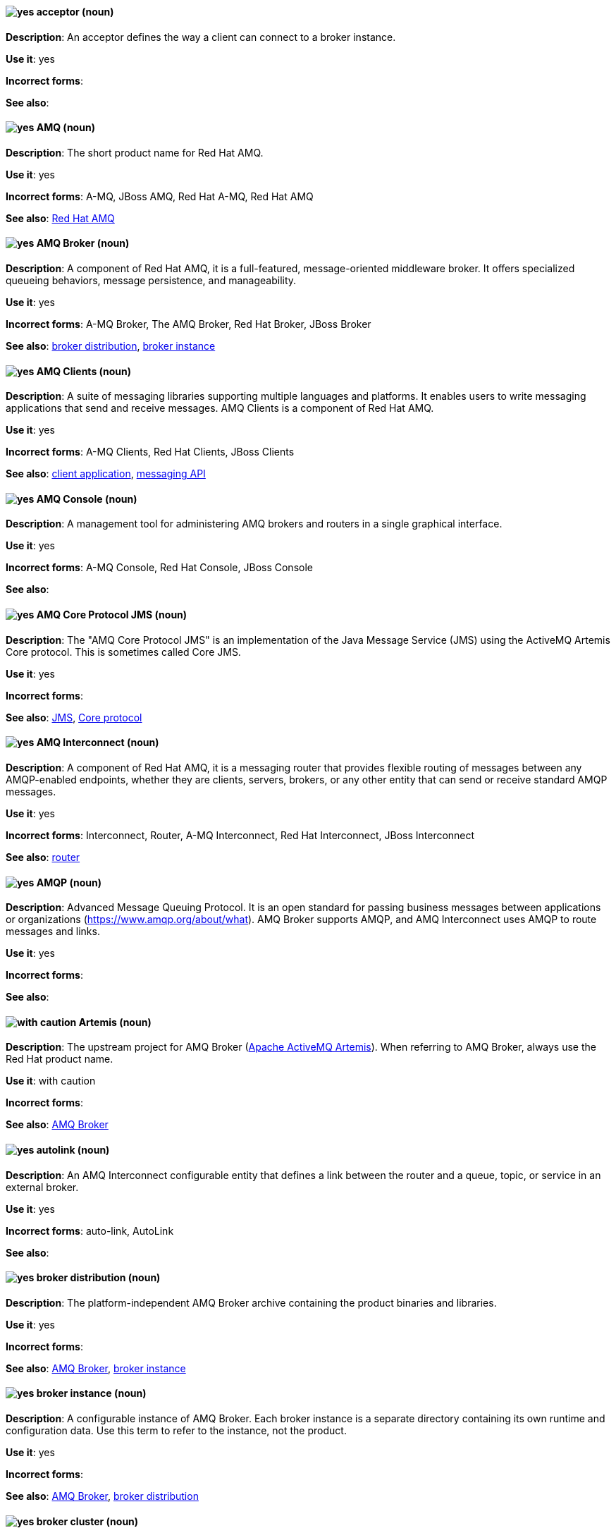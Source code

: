 [[red-hat-jboss-amq7-conventions]]


[discrete]
[[acceptor]]
==== image:images/yes.png[yes] acceptor (noun)
*Description*: An acceptor defines the way a client can connect to a broker instance.

*Use it*: yes

*Incorrect forms*:

*See also*:

[discrete]
[[jboss-amq]]
==== image:images/yes.png[yes] AMQ (noun)
*Description*: The short product name for Red Hat AMQ.

*Use it*: yes

*Incorrect forms*: A-MQ, JBoss AMQ, Red Hat A-MQ, Red Hat AMQ

*See also*: xref:red-hat-jboss-amq-term[Red Hat AMQ]

[discrete]
[[amq-broker]]
==== image:images/yes.png[yes] AMQ Broker (noun)
*Description*: A component of Red Hat AMQ, it is a full-featured, message-oriented middleware broker. It offers specialized queueing behaviors, message persistence, and manageability.

*Use it*: yes

*Incorrect forms*: A-MQ Broker, The AMQ Broker, Red Hat Broker, JBoss Broker

*See also*: xref:broker-distribution[broker distribution], xref:broker-instance[broker instance]

[discrete]
[[amq-clients]]
==== image:images/yes.png[yes] AMQ Clients (noun)
*Description*: A suite of messaging libraries supporting multiple languages and platforms. It enables users to write messaging applications that send and receive messages. AMQ Clients is a component of Red Hat AMQ.

*Use it*: yes

*Incorrect forms*: A-MQ Clients, Red Hat Clients, JBoss Clients

*See also*: xref:client-application[client application], xref:messaging-api[messaging API]

[discrete]
[[amq-console]]
==== image:images/yes.png[yes] AMQ Console (noun)
*Description*: A management tool for administering AMQ brokers and routers in a single graphical interface.

*Use it*: yes

*Incorrect forms*: A-MQ Console, Red Hat Console, JBoss Console

*See also*:

[discrete]
[[amq-core-protocol-jms]]
==== image:images/yes.png[yes] AMQ Core Protocol JMS (noun)
*Description*: The "AMQ Core Protocol JMS" is an implementation of the Java Message Service (JMS) using the ActiveMQ Artemis Core protocol. This is sometimes called Core JMS.

*Use it*: yes

*Incorrect forms*:

*See also*: xref:jms[JMS], xref:core-protocol[Core protocol]

[discrete]
[[amq-interconnect]]
==== image:images/yes.png[yes] AMQ Interconnect (noun)
*Description*: A component of Red Hat AMQ, it is a messaging router that provides flexible routing of messages between any AMQP-enabled endpoints, whether they are clients, servers, brokers, or any other entity that can send or receive standard AMQP messages.

*Use it*: yes

*Incorrect forms*: Interconnect, Router, A-MQ Interconnect, Red Hat Interconnect, JBoss Interconnect

*See also*: xref:router[router]

[discrete]
[[amqp]]
==== image:images/yes.png[yes] AMQP (noun)
*Description*: Advanced Message Queuing Protocol. It is an open standard for passing business messages between applications or organizations (https://www.amqp.org/about/what). AMQ Broker supports AMQP, and AMQ Interconnect uses AMQP to route messages and links.

*Use it*: yes

*Incorrect forms*:

*See also*:

[discrete]
[[artemis]]
==== image:images/caution.png[with caution] Artemis (noun)
*Description*: The upstream project for AMQ Broker (link:https://activemq.apache.org/artemis/[Apache ActiveMQ Artemis]). When referring to AMQ Broker, always use the Red Hat product name.

*Use it*: with caution

*Incorrect forms*:

*See also*: xref:amq-broker[AMQ Broker]

[discrete]
[[autolink]]
==== image:images/yes.png[yes] autolink (noun)
*Description*: An AMQ Interconnect configurable entity that defines a link between the router and a queue, topic, or service in an external broker.

*Use it*: yes

*Incorrect forms*: auto-link, AutoLink

*See also*:

[discrete]
[[broker-distribution]]
==== image:images/yes.png[yes] broker distribution (noun)
*Description*: The platform-independent AMQ Broker archive containing the product binaries and libraries.

*Use it*: yes

*Incorrect forms*:

*See also*: xref:amq-broker[AMQ Broker], xref:broker-instance[broker instance]

[discrete]
[[broker-instance]]
==== image:images/yes.png[yes] broker instance (noun)
*Description*: A configurable instance of AMQ Broker. Each broker instance is a separate directory containing its own runtime and configuration data. Use this term to refer to the instance, not the product.

*Use it*: yes

*Incorrect forms*:

*See also*: xref:amq-broker[AMQ Broker], xref:broker-distribution[broker distribution]

[discrete]
[[broker-cluster]]
==== image:images/yes.png[yes] broker cluster (noun)
*Description*: A group of brokers to be grouped together in order to share message processing load. In JBoss A-MQ 6, this was called a _network of brokers_.

*Use it*: yes

*Incorrect forms*:

*See also*:

[discrete]
[[brokered-messaging]]
==== image:images/yes.png[yes] brokered messaging (noun)
*Description*: Any messaging configuration that uses a message broker to deliver messages to destinations. Brokered messaging can include brokers only, or a combination of brokers and routers.

*Use it*: yes

*Incorrect forms*:

*See also*:

[discrete]
[[client-application]]
==== image:images/yes.png[yes] client application (noun)
*Description*: An application or server that connects to broker instances, routers, or both to send or receive messages. This should not be confused with AMQ Clients, which is the messaging library used to create the client application.

*Use it*: yes

*Incorrect forms*:

*See also*: xref:producer[producer], xref:consumer[consumer], xref:amq-clients[AMQ Clients], xref:messaging-api[messaging API]

[discrete]
[[connection]]
==== image:images/yes.png[yes] connection (noun)
*Description*: A channel for communication between two peers on a network. For AMQ, connections can be made between containers (clients, brokers, and routers). These are sometimes also called network connections.

*Use it*: yes

*Incorrect forms*:

*See also*: xref:acceptor[acceptor], xref:listener[listener], xref:connector[connector], xref:amq-container[amq-container], xref:session[session]

[discrete]
[[connection-factory]]
==== image:images/yes.png[yes] connection factory (noun)
*Description*: An object used by a JMS client to create a connection to a broker.

*Use it*: yes

*Incorrect forms*:

*See also*:

[discrete]
[[connector]]
==== image:images/yes.png[yes] connector (noun)
*Description*: A configurable entity for AMQ brokers and routers. They define an outgoing connection from either a router to another endpoint, or from a broker to another endpoint.

*Use it*: yes

*Incorrect forms*:

*See also*: xref:connection[connection]

[discrete]
[[consumer]]
==== image:images/yes.png[yes] consumer (noun)
*Description*: A client that receives messages.

*Use it*: yes

*Incorrect forms*:

*See also*: xref:client-application[client application]

[discrete]
[[amq-container]]
==== image:images/yes.png[yes] container (noun)
*Description*: A top-level application, such as a broker or client. Connections are established between containers.

*Use it*: yes

*Incorrect forms*:

*See also*: xref:connection[connection]

[discrete]
[[core-api]]
==== image:images/yes.png[yes] Core API (noun)
*Description*: The "Core API" is an API for the ActiveMQ Artemis Core protocol. It is not supported by AMQ Broker.

*Use it*: yes

*Incorrect forms*:

*See also*: xref:core-protocol[Core protocol], xref:amq-core-protocol-jms[AMQ Core Protocol JMS]

[discrete]
[[core-protocol]]
==== image:images/yes.png[yes] Core protocol (noun)
*Description*: The "Core protocol" is the native messaging protocol for ActiveMQ Artemis.

*Use it*: yes

*Incorrect forms*:

*See also*: xref:amq-core-protocol-jms[AMQ Core Protocol JMS]

[discrete]
[[delivery]]
==== image:images/yes.png[yes] delivery (noun)
*Description*: The process by which a message is sent to a receiver. Delivery includes the message content and metadata, and the protocol exchange required to transfer that content. When the delivery is completed, it is settled.

*Use it*: yes

*Incorrect forms*:

*See also*: xref:message-settlement[message settlement]

[discrete]
[[destination]]
==== image:images/caution.png[with caution] destination (noun)
*Description*: In JMS, this is a named location for messages, such as a queue or a topic. Clients use destinations to specify the queue or topic from which to send or receive messages. Only use this term in the context of JMS. In all other instances, use _address_.

*Use it*: with caution

*Incorrect forms*:

*See also*: xref:message-address[message address]

[discrete]
[[direct-routed-messaging]]
==== image:images/yes.png[yes] direct routed messaging (noun)
*Description*: A messaging configuration that uses routers only to deliver messages to destinations. This can also be called routed messaging.

*Use it*: yes

*Incorrect forms*:

*See also*:

[discrete]
[[dispatch-router]]
==== image:images/caution.png[with caution] Dispatch Router (noun)
*Description*: The upstream component for AMQ Interconnect (link:https://qpid.apache.org/components/dispatch-router/[Apache Qpid Dispatch Router]). When referring to AMQ Interconnect, always use the Red Hat product name.

*Use it*: with caution

*Incorrect forms*:

*See also*: xref:amq-interconnect[AMQ Interconnect]

[discrete]
[[jms]]
==== image:images/yes.png[yes] JMS (noun)
*Description*: The Java Message Service API for sending messages between clients.

*Use it*: yes

*Incorrect forms*:

*See also*:

[discrete]
[[link]]
==== image:images/yes.png[yes] link (noun)
*Description*: A message path between endpoints. Links are established over connections, and are responsible for tracking the exchange status of the messages that flow through them.

*Use it*: yes

*Incorrect forms*:

*See also*:

[discrete]
[[link-routing]]
==== image:images/yes.png[yes] link routing (noun)
*Description*: A routing mechanism in AMQ Interconnect. A link route is a set of links that represent a private message path between a sender and receiver. Link routes can traverse multiple brokers and routers. With link routing, a router makes a routing decision when it receives link-attach frames, and it enables the sender and receiver to use the full AMQP link protocol.

*Use it*: yes

*Incorrect forms*:

*See also*: xref:message-routing[message routing]

[discrete]
[[listener]]
==== image:images/yes.png[yes] listener (noun)
*Description*: A configurable entity for AMQ routers and messaging APIs. A listener defines a context for accepting multiple, incoming connections on a particular TCP address and port.

*Use it*: yes

*Incorrect forms*:

*See also*: xref:connection[connection]

[discrete]
[[live-only]]
==== image:images/yes.png[yes] live-only (noun)
*Description*: Live-broker is a broker high availability policy for scaling down brokers. If a live-only broker is shut down, its messages and transaction state are copied to another live broker.

*Use it*: yes

*Incorrect forms*: live only

*See also*:

[discrete]
[[master-slave-group]]
==== image:images/yes.png[yes] master-slave group (noun)
*Description*: A broker high availability configuration in which a master broker is linked to slave brokers. If a failover event occurs, the slave broker(s) take over the master broker's workload.

*Use it*: yes

*Incorrect forms*: live-backup group

*See also*:

[discrete]
[[master-broker]]
==== image:images/yes.png[yes] master broker (noun)
*Description*: The broker that serves client requests in a master-slave group.

*Use it*: yes

*Incorrect forms*: live broker

*See also*: xref:master-slave-group[master-slave group], xref:slave-broker[slave broker]

[discrete]
[[message]]
==== image:images/yes.png[yes] message (noun)
*Description*: A mutable holder of application content.

*Use it*: yes

*Incorrect forms*:

*See also*:

[discrete]
[[message-address]]
==== image:images/caution.png[with caution] message address (noun)
*Description*: The name of a source or destination endpoint for messages within the messaging network. Message addresses can designate entities such as queues and topics. The term _address_ is also acceptable, but should not be confused with TCP/IP addresses. In JMS, the term _destination_ may be used.

*Use it*: with caution

*Incorrect forms*:

*See also*: xref:destination[destination]

[discrete]
[[message-routing]]
==== image:images/yes.png[yes] message routing (noun)
*Description*: A routing mechansim in AMQ Interconnect. A message route is the message distribution pattern to be used for a message address. With message routing, a router makes a routing decision on a per-message basis when a message arrives.

*Use it*: yes

*Incorrect forms*:

*See also*: xref:link-routing[link routing]

[discrete]
[[message-settlement]]
==== image:images/yes.png[yes] message settlement (noun)
*Description*: The process for confirming that a message delivery has been completed, and propagating that confirmation to the appropriate endpoints. The term _settlement_ is also acceptable.

*Use it*: yes

*Incorrect forms*:

*See also*: xref:delivery[delivery]

[discrete]
[[messaging-api]]
==== image:images/yes.png[yes] messaging API (noun)
*Description*: The client libraries and APIs used to create client applications. These libraries are provided by AMQ Clients.

*Use it*: yes

*Incorrect forms*:

*See also*: xref:amq-clients[AMQ Clients], xref:client-application[client application]

[discrete]
[[mqtt]]
==== image:images/yes.png[yes] MQTT (noun)
*Description*: MQ Telemetry Transport protocol. It is a lightweight, client-to-server, publish/subscribe messaging protocol (http://mqtt.org/). AMQ Broker supports MQTT.

*Use it*: yes

*Incorrect forms*:

*See also*:

[discrete]
[[openwire]]
==== image:images/yes.png[yes] OpenWire (noun)
*Description*: A cross-language wire protocol that enables JMS clients to communicate with AMQ Broker (http://activemq.apache.org/openwire.html).

*Use it*: yes

*Incorrect forms*:

*See also*:

[discrete]
[[peer-to-peer-messaging]]
==== image:images/yes.png[yes] peer-to-peer messaging (noun)
*Description*: A messaging operation in which a client sends messages directly to another client without using a broker or router. This term should only be used to refer to client-to-client communication, not direct routed messaging.

*Use it*: yes

*Incorrect forms*:

*See also*: xref:direct-routed-messaging[direct routed messaging]

[discrete]
[[producer]]
==== image:images/yes.png[yes] producer (noun)
*Description*: A client that sends messages.

*Use it*: yes

*Incorrect forms*:

*See also*: xref:client-application[client application]

[discrete]
[[qdmanage]]
==== image:images/yes.png[yes] qdmanage (noun)
*Description*: A generic AMQP management client used for managing AMQ Interconnect.

*Use it*: yes

*Incorrect forms*: Qdmanage, QDMANAGE

*See also*:

[discrete]
[[qdstat]]
==== image:images/yes.png[yes] qdstat (noun)
*Description*: A management client used for monitoring the status of an AMQ Interconnect router network.

*Use it*: yes

*Incorrect forms*: Qdstat, QDSTAT

*See also*:

[discrete]
[[queue]]
==== image:images/yes.png[yes] queue (noun)
*Description*: A stored sequence of messages. In AMQ, queues are hosted on brokers.

*Use it*: yes

*Incorrect forms*:

*See also*:

[discrete]
[[receiver]]
==== image:images/yes.png[yes] receiver (noun)
*Description*: A channel for receiving messages from a source.

*Use it*: yes

*Incorrect forms*:

*See also*: xref:consumer[consumer], xref:source[source], xref:sender[sender]

[discrete]
[[red-hat-jboss-amq-term]]
==== image:images/yes.png[yes] Red Hat AMQ (noun)
*Description*: A lightweight messaging platform that delivers information and easily integrates applications. It consists of several components (message broker, interconnect router, and clients) that support a variety of configurations. Always use the full product name (Red Hat AMQ) or short product name (AMQ).

*Use it*: yes

*Incorrect forms*: A-MQ, AMQ, Red Hat A-MQ, Red Hat JBoss AMQ

*See also*: xref:jboss-amq[AMQ]

[discrete]
[[router]]
==== image:images/yes.png[yes] router (noun)
*Description*: A configurable instance of AMQ Interconnect. Routers are application layer programs that route AMQP messages between message producers and consumers. Routers are typically deployed in networks of multiple routers with redundant paths. When using this term, be careful not to confuse it with network device routers.

*Use it*: yes

*Incorrect forms*:

*See also*: xref:amq-interconnect[AMQ Interconnect]

[discrete]
[[routing-mechanism]]
==== image:images/yes.png[yes] routing mechanism (noun)
*Description*: The type of routing to be used for an address. Routing mechanisms include message routing and link routing.

*Use it*: yes

*Incorrect forms*:

*See also*:

[discrete]
[[routing-pattern]]
==== image:images/yes.png[yes] routing pattern (noun)
*Description*: The path messages sent to a particular address can take across the network. Messages can be distributed in balanced, closest, and multicast routing patterns.

*Use it*: yes

*Incorrect forms*:

*See also*:

[discrete]
[[sender]]
==== image:images/yes.png[yes] sender (noun)
*Description*: A channel for sending messages to a target.

*Use it*: yes

*Incorrect forms*:

*See also*: xref:producer[producer], xref:target[target], xref:receiver[receiver]

[discrete]
[[session]]
==== image:images/caution.png[with caution] session (noun)
*Description*: A serialized context for producing and consuming messages. Sessions are established between AMQ peers over connections. Sending and receiving links are established over sessions. Use this term with caution, as users typically do not need to understand it to use AMQ.

*Use it*: with caution

*Incorrect forms*:

*See also*: xref:connection[connection]

[discrete]
[[sharded-queue]]
==== image:images/yes.png[yes] sharded queue (noun)
*Description*: A distributed queue in which a single logical queue is hosted on multiple brokers. Routers are typically used with sharded queues to enable clients to access the entire sharded queue instead of only a single shard of the queue.

*Use it*: yes

*Incorrect forms*:

*See also*: xref:queue[queue]

[discrete]
[[slave-broker]]
==== image:images/yes.png[yes] slave broker (noun)
*Description*: In a master-slave group, this is the broker (or brokers) that takes over for the master broker to which it is linked.

*Use it*: yes

*Incorrect forms*: passive broker

*See also*: xref:master-slave-group[master-slave group], xref:master-broker[master broker]

[discrete]
[[source]]
==== image:images/yes.png[yes] source (noun)
*Description*: A message's named point of origin.

*Use it*: yes

*Incorrect forms*:

*See also*: xref:target[target]

[discrete]
[[brokerless]]
==== image:images/yes.png[yes] SSL/TLS (noun)
*Description*: The Secure Socket Layer protocol (SSL) and its successor, the Transport Layer Security protocol (TLS). As both of these protocols are frequently called "SSL", always use "SSl/TLS" to avoid confusion.

*Use it*: yes

*Incorrect forms*: SSL, TLS, TLS/SSL

*See also*:

[discrete]
[[stomp]]
==== image:images/yes.png[yes] STOMP (noun)
*Description*: Simple (or Streaming) Text Oriented Message Protocol. It is a text-oriented wire protocol that enables STOMP clients to communicate with STOMP brokers. AMQ Broker can accept connections from STOMP clients.

*Use it*: yes

*Incorrect forms*:

*See also*:

[discrete]
[[target]]
==== image:images/yes.png[yes] target (noun)
*Description*: A message's destination. This is usually a queue or topic.

*Use it*: yes

*Incorrect forms*:

*See also*: xref:source[source]

[discrete]
[[topic]]
==== image:images/yes.png[yes] topic (noun)
*Description*: A stored sequence of messages for read-only distribution.

*Use it*: yes

*Incorrect forms*:

*See also*:
